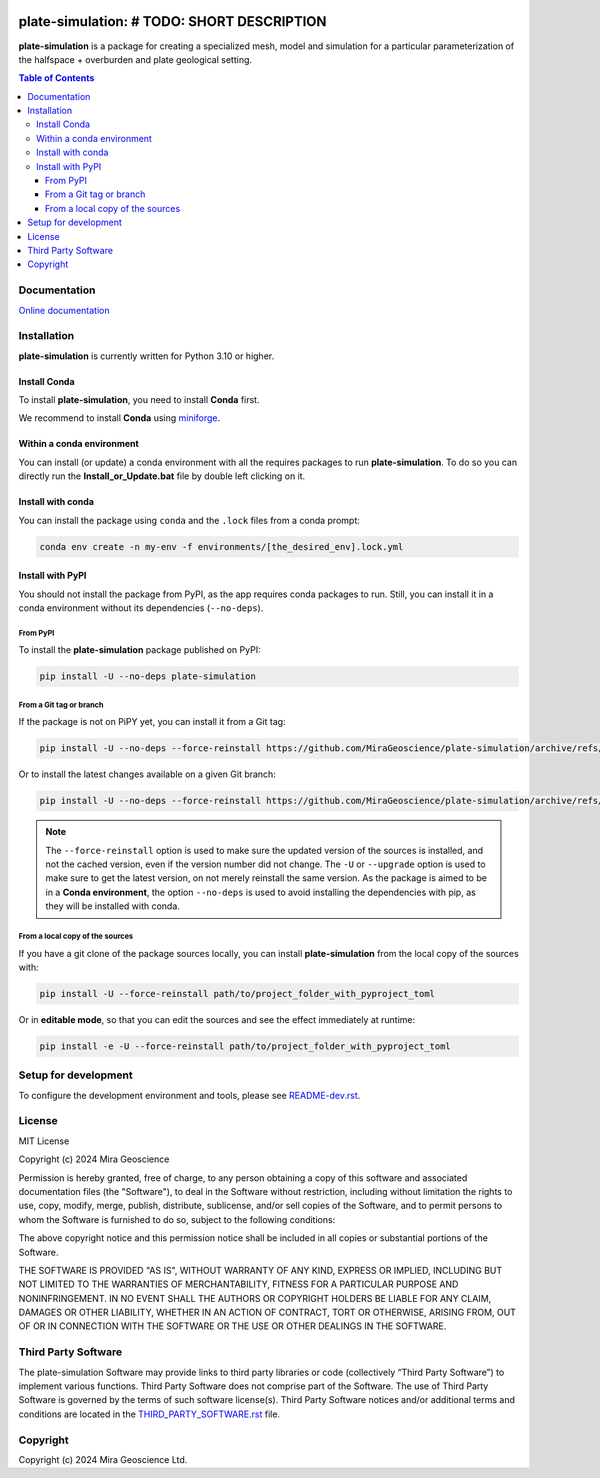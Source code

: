 |coverage| |maintainability| |precommit_ci| |docs| |style| |version| |status| |pyversions|


.. |docs| image:: https://readthedocs.org/projects/plate-simulation/badge/
    :alt: Documentation Status
    :target: https://plate-simulation.readthedocs.io/en/latest/?badge=latest

.. |coverage| image:: https://codecov.io/gh/MiraGeoscience/plate-simulation/branch/develop/graph/badge.svg
    :alt: Code coverage
    :target: https://codecov.io/gh/MiraGeoscience/plate-simulation

.. |style| image:: https://img.shields.io/badge/code%20style-black-000000.svg
    :alt: Coding style
    :target: https://github.com/pf/black

.. |version| image:: https://img.shields.io/pypi/v/plate-simulation.svg
    :alt: version on PyPI
    :target: https://pypi.python.org/pypi/plate-simulation/

.. |status| image:: https://img.shields.io/pypi/status/plate-simulation.svg
    :alt: version status on PyPI
    :target: https://pypi.python.org/pypi/plate-simulation/

.. |pyversions| image:: https://img.shields.io/pypi/pyversions/plate-simulation.svg
    :alt: Python versions
    :target: https://pypi.python.org/pypi/plate-simulation/

.. |precommit_ci| image:: https://results.pre-commit.ci/badge/github/MiraGeoscience/plate-simulation/develop.svg
    :alt: pre-commit.ci status
    :target: https://results.pre-commit.ci/latest/github/MiraGeoscience/plate-simulation/develop

.. |maintainability| image:: https://api.codeclimate.com/v1/badges/_token_/maintainability
   :target: https://codeclimate.com/github/MiraGeoscience/plate-simulation/maintainability
   :alt: Maintainability


plate-simulation: # TODO: SHORT DESCRIPTION
=========================================================================
**plate-simulation** is a package for creating a specialized mesh, model and simulation for
a particular parameterization of the halfspace + overburden and plate geological setting.

.. contents:: Table of Contents
   :local:
   :depth: 3

Documentation
^^^^^^^^^^^^^
`Online documentation <https://plate-simulation.readthedocs.io/en/latest/>`_


Installation
^^^^^^^^^^^^
**plate-simulation** is currently written for Python 3.10 or higher.

Install Conda
-------------

To install **plate-simulation**, you need to install **Conda** first.

We recommend to install **Conda** using `miniforge`_.

.. _miniforge: https://github.com/conda-forge/miniforge

Within a conda environment
--------------------------

You can install (or update) a conda environment with all the requires packages to run **plate-simulation**.
To do so you can directly run the **Install_or_Update.bat** file by double left clicking on it.

Install with conda
------------------

You can install the package using ``conda`` and the ``.lock`` files from a conda prompt:

.. code-block:: bash

  conda env create -n my-env -f environments/[the_desired_env].lock.yml

Install with PyPI
-----------------

You should not install the package from PyPI, as the app requires conda packages to run.
Still, you can install it in a conda environment without its dependencies (``--no-deps``).

From PyPI
~~~~~~~~~

To install the **plate-simulation** package published on PyPI:

.. code-block:: bash

    pip install -U --no-deps plate-simulation

From a Git tag or branch
~~~~~~~~~~~~~~~~~~~~~~~~
If the package is not on PiPY yet, you can install it from a Git tag:

.. code-block:: bash

    pip install -U --no-deps --force-reinstall https://github.com/MiraGeoscience/plate-simulation/archive/refs/tags/TAG.zip

Or to install the latest changes available on a given Git branch:

.. code-block:: bash

    pip install -U --no-deps --force-reinstall https://github.com/MiraGeoscience/plate-simulation/archive/refs/heads/BRANCH.zip

.. note::
    The ``--force-reinstall`` option is used to make sure the updated version
    of the sources is installed, and not the cached version, even if the version number
    did not change. The ``-U`` or ``--upgrade`` option is used to make sure to get the latest version,
    on not merely reinstall the same version. As the package is aimed to be in a **Conda environment**, the option ``--no-deps`` is used to avoid installing the dependencies with pip, as they will be installed with conda.

From a local copy of the sources
~~~~~~~~~~~~~~~~~~~~~~~~~~~~~~~~
If you have a git clone of the package sources locally,
you can install **plate-simulation** from the local copy of the sources with:

.. code-block:: bash

    pip install -U --force-reinstall path/to/project_folder_with_pyproject_toml

Or in **editable mode**, so that you can edit the sources and see the effect immediately at runtime:

.. code-block:: bash

    pip install -e -U --force-reinstall path/to/project_folder_with_pyproject_toml

Setup for development
^^^^^^^^^^^^^^^^^^^^^
To configure the development environment and tools, please see `README-dev.rst`_.

.. _README-dev.rst: README-dev.rst

License
^^^^^^^
MIT License

Copyright (c) 2024 Mira Geoscience

Permission is hereby granted, free of charge, to any person obtaining a copy
of this software and associated documentation files (the "Software"), to deal
in the Software without restriction, including without limitation the rights
to use, copy, modify, merge, publish, distribute, sublicense, and/or sell
copies of the Software, and to permit persons to whom the Software is
furnished to do so, subject to the following conditions:

The above copyright notice and this permission notice shall be included in all
copies or substantial portions of the Software.

THE SOFTWARE IS PROVIDED "AS IS", WITHOUT WARRANTY OF ANY KIND, EXPRESS OR
IMPLIED, INCLUDING BUT NOT LIMITED TO THE WARRANTIES OF MERCHANTABILITY,
FITNESS FOR A PARTICULAR PURPOSE AND NONINFRINGEMENT. IN NO EVENT SHALL THE
AUTHORS OR COPYRIGHT HOLDERS BE LIABLE FOR ANY CLAIM, DAMAGES OR OTHER
LIABILITY, WHETHER IN AN ACTION OF CONTRACT, TORT OR OTHERWISE, ARISING FROM,
OUT OF OR IN CONNECTION WITH THE SOFTWARE OR THE USE OR OTHER DEALINGS IN THE
SOFTWARE.

Third Party Software
^^^^^^^^^^^^^^^^^^^^
The plate-simulation Software may provide links to third party libraries or code (collectively “Third Party Software”)
to implement various functions. Third Party Software does not comprise part of the Software.
The use of Third Party Software is governed by the terms of such software license(s).
Third Party Software notices and/or additional terms and conditions are located in the
`THIRD_PARTY_SOFTWARE.rst`_ file.

.. _THIRD_PARTY_SOFTWARE.rst: THIRD_PARTY_SOFTWARE.rst

Copyright
^^^^^^^^^
Copyright (c) 2024 Mira Geoscience Ltd.
